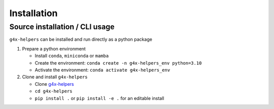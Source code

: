 Installation
============

Source installation / CLI usage
-------------------------------

``g4x-helpers`` can be installed and run directly as a python package

1. Prepare a python environment

   - Install ``conda``, ``miniconda`` or ``mamba``
   - Create the environment: ``conda create -n g4x-helpers_env python=3.10``
   - Activate the environment: ``conda activate g4x-helpers_env``

2. Clone and install ``g4x-helpers``

   - Clone `g4x-helpers <git@github.com:Singular-Genomics/G4X-helpers.git>`_
   - ``cd g4x-helpers``
   - ``pip install .`` or ``pip install -e .`` for an editable install
